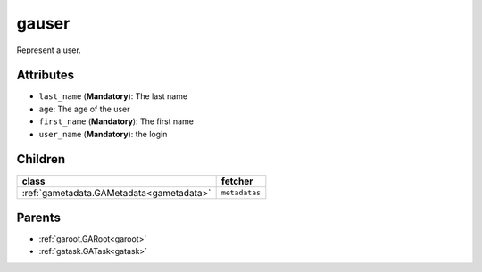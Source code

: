 .. _gauser:

gauser
===========================================

.. class:: gauser.GAUser(bambou2.nurest_object.NUMetaRESTObject,):

Represent a user.


Attributes
----------


- ``last_name`` (**Mandatory**): The last name

- ``age``: The age of the user

- ``first_name`` (**Mandatory**): The first name

- ``user_name`` (**Mandatory**): the login




Children
--------

================================================================================================================================================               ==========================================================================================
**class**                                                                                                                                                      **fetcher**

:ref:`gametadata.GAMetadata<gametadata>`                                                                                                                         ``metadatas``
================================================================================================================================================               ==========================================================================================



Parents
--------


- :ref:`garoot.GARoot<garoot>`

- :ref:`gatask.GATask<gatask>`
